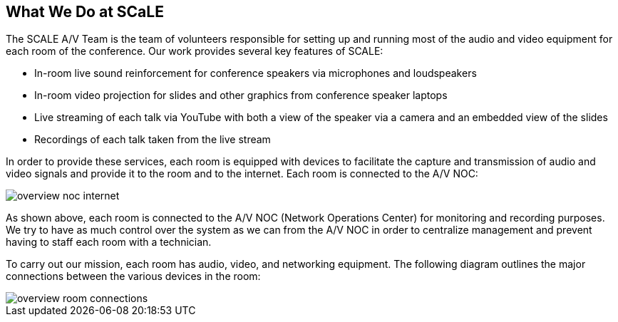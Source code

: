 == What We Do at SCaLE

The SCALE A/V Team is the team of volunteers responsible for setting up and running most of the audio and video equipment for each room of the conference.
Our work provides several key features of SCALE:

* In-room live sound reinforcement for conference speakers via microphones and loudspeakers
* In-room video projection for slides and other graphics from conference speaker laptops
* Live streaming of each talk via YouTube with both a view of the speaker via a camera and an embedded view of the slides
* Recordings of each talk taken from the live stream

In order to provide these services, each room is equipped with devices to facilitate the capture and transmission of audio and video signals and provide it to the room and to the internet.
Each room is connected to the A/V NOC:

image::./assets/overview-noc-internet.png[]

As shown above, each room is connected to the A/V NOC (Network Operations Center) for monitoring and recording purposes.
We try to have as much control over the system as we can from the A/V NOC in order to centralize management and prevent having to staff each room with a technician.

To carry out our mission, each room has audio, video, and networking equipment.
The following diagram outlines the major connections between the various devices in the room:

image::./assets/overview-room-connections.png[]
